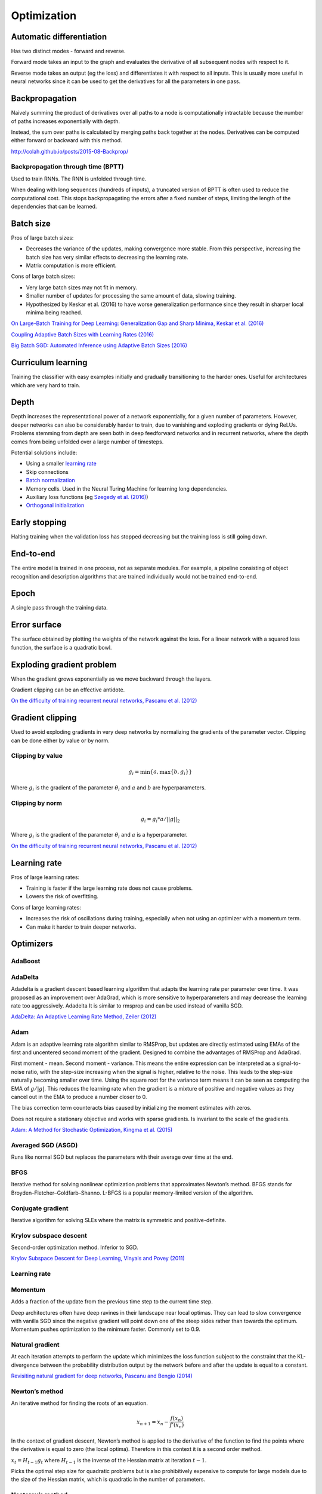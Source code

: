 ===============
Optimization
===============

--------------------------
Automatic differentiation
--------------------------
Has two distinct modes - forward and reverse.

Forward mode takes an input to the graph and evaluates the derivative of all subsequent nodes with respect to it.

Reverse mode takes an output (eg the loss) and differentiates it with respect to all inputs. This is usually more useful in neural networks since it can be used to get the derivatives for all the parameters in one pass.

--------------------------
Backpropagation
--------------------------
Naively summing the product of derivatives over all paths to a node is computationally intractable because the number of paths increases exponentially with depth.

Instead, the sum over paths is calculated by merging paths back together at the nodes. Derivatives can be computed either forward or backward with this method.

http://colah.github.io/posts/2015-08-Backprop/

"""""""""""""""""""""""""""""""""""""
Backpropagation through time (BPTT)
"""""""""""""""""""""""""""""""""""""
Used to train RNNs. The RNN is unfolded through time.

When dealing with long sequences (hundreds of inputs), a truncated version of BPTT is often used to reduce the computational cost. This stops backpropagating the errors after a fixed number of steps, limiting the length of the dependencies that can be learned.

-------------
Batch size
-------------
Pros of large batch sizes:

* Decreases the variance of the updates, making convergence more stable. From this perspective, increasing the batch size has very similar effects to decreasing the learning rate.
* Matrix computation is more efficient.

Cons of large batch sizes:

* Very large batch sizes may not fit in memory.
* Smaller number of updates for processing the same amount of data, slowing training.
* Hypothesized by Keskar et al. (2016) to have worse generalization performance since they result in sharper local minima being reached.

`On Large-Batch Training for Deep Learning: Generalization Gap and Sharp Minima, Keskar et al. (2016) <https://arxiv.org/abs/1609.04836>`_

`Coupling Adaptive Batch Sizes with Learning Rates (2016) <https://arxiv.org/abs/1612.05086>`_

`Big Batch SGD: Automated Inference using Adaptive Batch Sizes (2016) <https://arxiv.org/abs/1610.05792>`_

--------------------------
Curriculum learning
--------------------------
Training the classifier with easy examples initially and gradually transitioning to the harder ones. Useful for architectures which are very hard to train.

---------
Depth
---------
Depth increases the representational power of a network exponentially, for a given number of parameters. However, deeper networks can also be considerably harder to train, due to vanishing and exploding gradients or dying ReLUs. Problems stemming from depth are seen both in deep feedforward networks and in recurrent networks, where the depth comes from being unfolded over a large number of timesteps.

Potential solutions include:

* Using a smaller `learning rate <https://ml-compiled.readthedocs.io/en/latest/optimizers.html#learning-rate>`_
* Skip connections
* `Batch normalization <https://ml-compiled.readthedocs.io/en/latest/layers.html#batch-normalization>`_
* Memory cells. Used in the Neural Turing Machine for learning long dependencies.
* Auxiliary loss functions (eg `Szegedy et al. (2016) <https://arxiv.org/pdf/1409.4842.pdf>`_)
* `Orthogonal initialization <https://ml-compiled.readthedocs.io/en/latest/initialization.html#orthogonal-initialization>`_

---------------
Early stopping
---------------
Halting training when the validation loss has stopped decreasing but the training loss is still going down.

-------------
End-to-end
-------------
The entire model is trained in one process, not as separate modules. For example, a pipeline consisting of object recognition and description algorithms that are trained individually would not be trained end-to-end.

-------------
Epoch
-------------
A single pass through the training data.

--------------
Error surface
--------------
The surface obtained by plotting the weights of the network against the loss. For a linear network with a squared loss function, the surface is a quadratic bowl.

----------------------------
Exploding gradient problem
----------------------------
When the gradient grows exponentially as we move backward through the layers.

Gradient clipping can be an effective antidote.

`On the difficulty of training recurrent neural networks, Pascanu et al. (2012) <https://arxiv.org/pdf/1211.5063.pdf>`_

----------------------------
Gradient clipping
----------------------------
Used to avoid exploding gradients in very deep networks by normalizing the gradients of the parameter vector. Clipping can be done either by value or by norm.

"""""""""""""""""""""""""""""""""""""
Clipping by value
"""""""""""""""""""""""""""""""""""""
.. math::

  g_i = \min\{a,\max\{b,g_i\}\}
  
Where :math:`g_i` is the gradient of the parameter :math:`\theta_i` and :math:`a` and :math:`b` are hyperparameters.

"""""""""""""""""""""""""""""""""""""
Clipping by norm
"""""""""""""""""""""""""""""""""""""
.. math::

  g_i = g_i*a/||g||_2

Where :math:`g_i` is the gradient of the parameter :math:`\theta_i` and :math:`a` is a hyperparameter.

`On the difficulty of training recurrent neural networks, Pascanu et al. (2012) <https://arxiv.org/pdf/1211.5063.pdf>`_

----------------------------
Learning rate
----------------------------
Pros of large learning rates:

* Training is faster if the large learning rate does not cause problems.
* Lowers the risk of overfitting.

Cons of large learning rates:

* Increases the risk of oscillations during training, especially when not using an optimizer with a momentum term.
* Can make it harder to train deeper networks.

-------------
Optimizers
-------------

""""""""
AdaBoost
""""""""

""""""""
AdaDelta
""""""""
Adadelta is a gradient descent based learning algorithm that adapts the learning rate per parameter over time. It was proposed as an improvement over AdaGrad, which is more sensitive to hyperparameters and may decrease the learning rate too aggressively. Adadelta It is similar to rmsprop and can be used instead of vanilla SGD.

`AdaDelta: An Adaptive Learning Rate Method, Zeiler (2012) <https://arxiv.org/abs/1212.5701>`_

""""""""
Adam
""""""""
Adam is an adaptive learning rate algorithm similar to RMSProp, but updates are directly estimated using EMAs of the first and uncentered second moment of the gradient. Designed to combine the advantages of RMSProp and AdaGrad.

First moment - mean. Second moment - variance. This means the entire expression can be interpreted as a signal-to-noise ratio, with the step-size increasing when the signal is higher, relative to the noise. This leads to the step-size naturally becoming smaller over time. Using the square root for the variance term means it can be seen as computing the EMA of :math:`g/|g|`. This reduces the learning rate when the gradient is a mixture of positive and negative values as they cancel out in the EMA to produce a number closer to 0.

The bias correction term counteracts bias caused by initializing the moment estimates with zeros.

Does not require a stationary objective and works with sparse gradients. Is invariant to the scale of the gradients.

`Adam: A Method for Stochastic Optimization, Kingma et al. (2015) <https://arxiv.org/pdf/1412.6980.pdf>`_

""""""""""""""""""""""""
Averaged SGD (ASGD)
""""""""""""""""""""""""
Runs like normal SGD but replaces the parameters with their average over time at the end.

""""""""
BFGS
""""""""
Iterative method for solving nonlinear optimization problems that approximates Newton’s method.
BFGS stands for Broyden–Fletcher–Goldfarb–Shanno.
L-BFGS is a popular memory-limited version of the algorithm.

""""""""""""""""""""""""
Conjugate gradient
""""""""""""""""""""""""
Iterative algorithm for solving SLEs where the matrix is symmetric and positive-definite.

""""""""""""""""""""""""""""""""
Krylov subspace descent
""""""""""""""""""""""""""""""""
Second-order optimization method. Inferior to SGD.

`Krylov Subspace Descent for Deep Learning, Vinyals and Povey (2011) <https://arxiv.org/abs/1111.4259>`_

"""""""""""""""""
Learning rate
"""""""""""""""""

""""""""
Momentum
""""""""
Adds a fraction of the update from the previous time step to the current time step. 

Deep architectures often have deep ravines in their landscape near local optimas. They can lead to slow convergence with vanilla SGD since the negative gradient will point down one of the steep sides rather than towards the optimum. Momentum pushes optimization to the minimum faster. Commonly set to 0.9.

""""""""""""""""
Natural gradient
""""""""""""""""
At each iteration attempts to perform the update which minimizes the loss function subject to the constraint that the KL-divergence between the probability distribution output by the network before and after the update is equal to a constant.

`Revisiting natural gradient for deep networks, Pascanu and Bengio (2014) <https://arxiv.org/abs/1301.3584>`_

""""""""""""""""
Newton’s method
""""""""""""""""
An iterative method for finding the roots of an equation.

.. math::

    x_{n+1} = x_n - \frac{f(x_n)}{f'(x_n)}

In the context of gradient descent, Newton’s method is applied to the derivative of the function to find the points where the derivative is equal to zero (the local optima). Therefore in this context it is a second order method.

:math:`x_t=H_{t-1}g_t` where :math:`H_{t-1}` is the inverse of the Hessian matrix at iteration :math:`t-1`.

Picks the optimal step size for quadratic problems but is also prohibitively expensive to compute for large models due to the size of the Hessian matrix, which is quadratic in the number of parameters.

""""""""""""""""""""""""
Nesterov’s method
""""""""""""""""""""""""
Attempts to solve instabilities that can arise from using momentum by keeping the history of previous update steps and combining this with the next gradient step.

""""""""
RMSProp
""""""""
Similar to Adagrad, but introduces an additional decay term to counteract AdaGrad’s rapid decrease in the learning rate. Divides the gradient by a running average of its recent magnitude. 0.001 is a good default value for the learning rate (:math:`\eta`) and 0.9 is a good default value for :math:`\alpha`. The name comes from Root Mean Square Propagation.

.. math::

  \mu_t = \alpha \mu_{t-1} + (1 - \alpha) g_t^2
  
  u_t = - \eta \frac{g_t}{\sqrt{\mu_t + \epsilon}}

http://www.cs.toronto.edu/~tijmen/csc321/slides/lecture_slides_lec6.pdf

http://ruder.io/optimizing-gradient-descent/index.html#rmsprop

-------------------
Saddle points
-------------------

Gradients around saddle points are close to zero which makes learning slow. The problem can be partially solved by using a noisy estimate of the gradient, which SGD does implicitly.

`Identifying and attacking the saddle point problem in high-dimensional non-convex optimization, Dauphin et al. (2014) <https://arxiv.org/abs/1406.2572>`_


